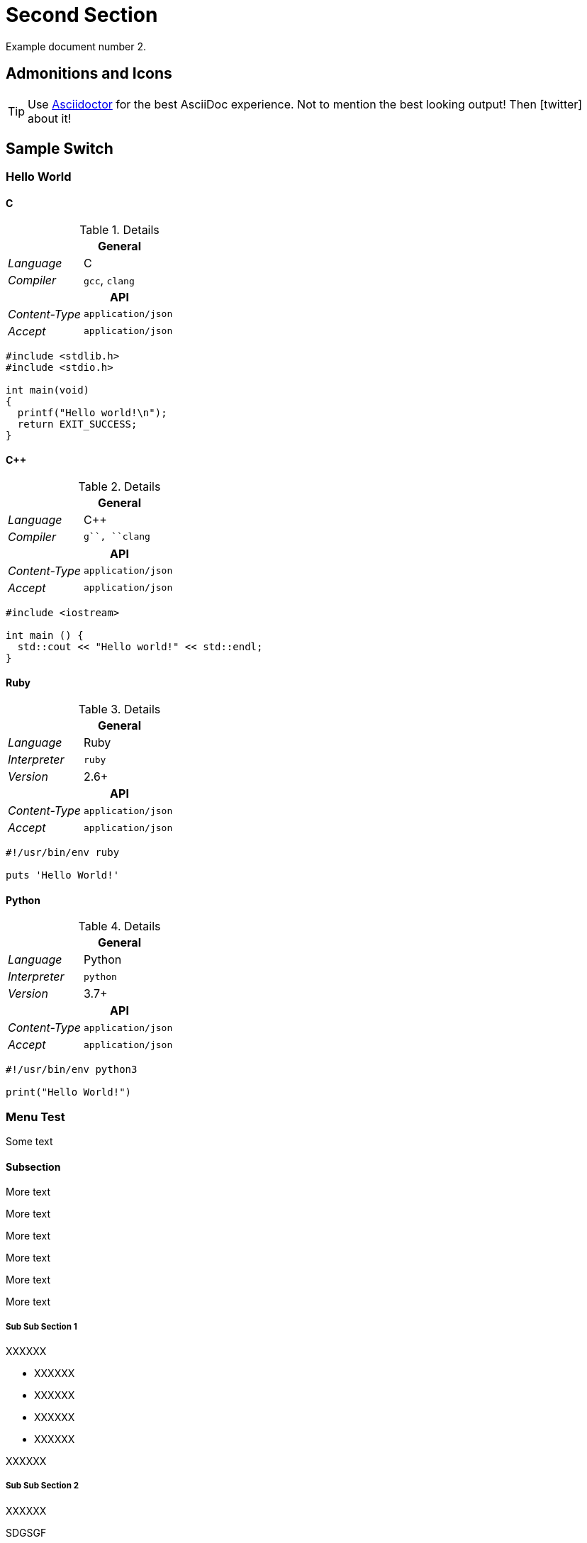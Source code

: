 [#second]
= Second Section

Example document number 2.

[#admonitions_and_icons]
== Admonitions and Icons

[TIP]
Use http://asciidoctor.org[Asciidoctor] for the best AsciiDoc experience. Not to mention the best looking output!
Then icon:twitter[role=aqua] about it!

== Sample Switch

[discrete.sample-tabs]
=== Hello World

[#HelloWorld_C]
[discrete.tab-content.tab]
==== C

[.r-details]
.Details
[cols="1v,2"]
|===
2+| General

e| Language | C
e| Compiler | ``gcc``, ``clang``

2+h| API
e| Content-Type | `application/json`
e| Accept       | `application/json`
|===

//.C
[source,c,subs=attributes+]
----
#include <stdlib.h>
#include <stdio.h>
 
int main(void)
{
  printf("Hello world!\n");
  return EXIT_SUCCESS;
}
----


[#HelloWorld_Cpp]
[discrete.tab-content.tab]
==== C++

[.r-details]
.Details
[cols="1v,2"]
|===
2+| General

e| Language | C++
e| Compiler | ``g++``, ``clang++``

2+h| API
e| Content-Type | `application/json`
e| Accept       | `application/json`
|===

[source,c++,subs=attributes+]
----
#include <iostream>
 
int main () {
  std::cout << "Hello world!" << std::endl;
}
----

[#HelloWorld_Ruby]
[discrete.tab-content.tab]
==== Ruby

[.r-details]
.Details
[cols="1v,2"]
|===
2+| General

e| Language    | Ruby
e| Interpreter | ``ruby``
e| Version     | 2.6+

2+h| API
e| Content-Type | `application/json`
e| Accept       | `application/json`
|===

[source,ruby,subs=attributes+]
----
#!/usr/bin/env ruby

puts 'Hello World!'
----

[#HelloWorld_Python]
[discrete.tab-content.tab]
==== Python

[.r-details]
.Details
[cols="1v,2"]
|===
2+| General

e| Language    | Python
e| Interpreter | ``python``
e| Version     | 3.7+

2+h| API
e| Content-Type | `application/json`
e| Accept       | `application/json`
|===

[source,python,subs=attributes+]
----
#!/usr/bin/env python3

print("Hello World!")
----

[#menu_test]
=== Menu Test

Some text

[#menu_subs]
==== Subsection

More text

More text

More text

More text

More text

More text

[#menu_subss1]
===== Sub Sub Section 1

XXXXXX

- XXXXXX

- XXXXXX

- XXXXXX

- XXXXXX

//-
XXXXXX

[#menu_subss2]
===== Sub Sub Section 2

XXXXXX

SDGSGF

[#menu_subss3]
===== Sub Sub Section 3

XXXXXX
